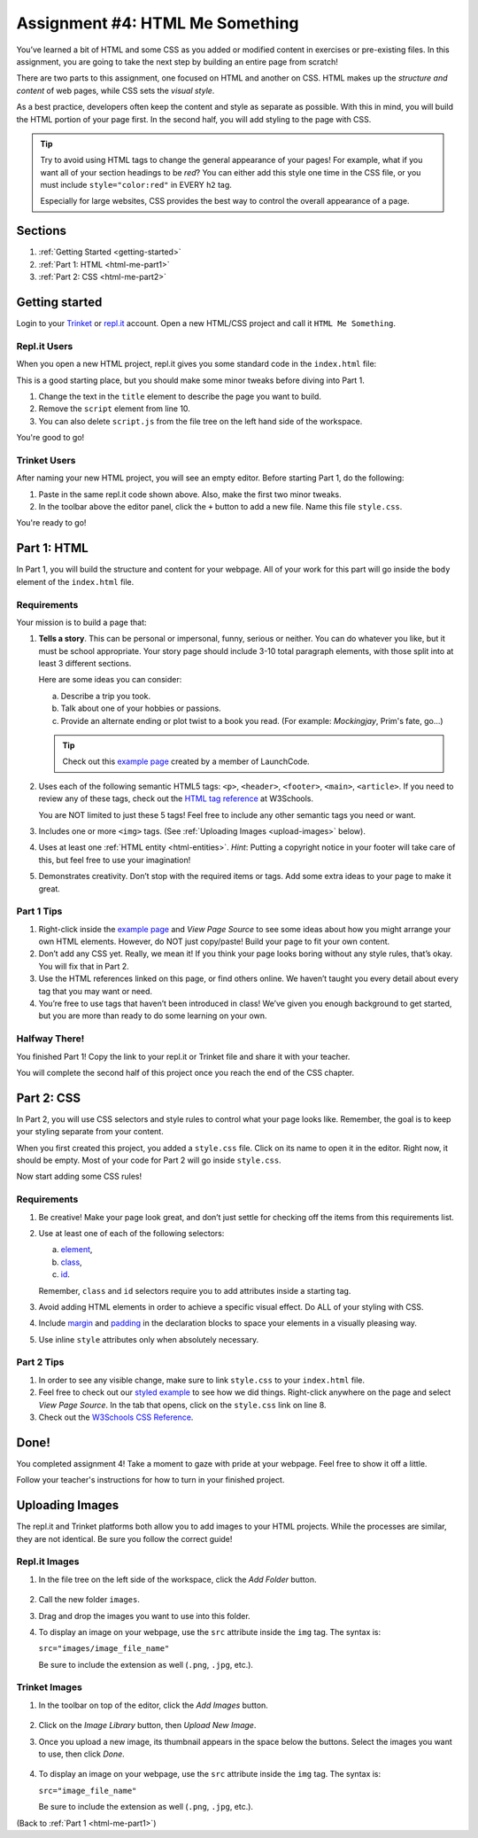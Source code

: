 .. _html-me-something:

Assignment #4: HTML Me Something
================================

You’ve learned a bit of HTML and some CSS as you added or modified content in
exercises or pre-existing files. In this assignment, you are going to take the
next step by building an entire page from scratch!

There are two parts to this assignment, one focused on HTML and another on CSS.
HTML makes up the *structure and content* of web pages, while CSS sets the
*visual style*.

As a best practice, developers often keep the content and style as separate as
possible. With this in mind, you will build the HTML portion of your page
first. In the second half, you will add styling to the page with CSS.

.. admonition:: Tip

   Try to avoid using HTML tags to change the general appearance of your
   pages! For example, what if you want all of your section headings to be
   *red*? You can either add this style one time in the CSS file, or you must
   include ``style="color:red"`` in EVERY ``h2`` tag.

   Especially for large websites, CSS provides the best way to control the
   overall appearance of a page.

Sections
--------

#. :ref:`Getting Started <getting-started>`
#. :ref:`Part 1: HTML <html-me-part1>`
#. :ref:`Part 2: CSS <html-me-part2>`

.. _getting-started:

Getting started
----------------

Login to your `Trinket <https://trinket.io/login>`__ or `repl.it <https://repl.it/login>`__
account. Open a new HTML/CSS project and call it ``HTML Me Something``.

Repl.it Users
^^^^^^^^^^^^^

When you open a new HTML project, repl.it gives you some standard code in the
``index.html`` file:

.. sourcecode:: HTML
   :linenos:

   <!DOCTYPE html>
   <html>
      <head>
         <meta charset="utf-8">
         <meta name="viewport" content="width=device-width">
         <title>repl.it</title>
         <link href="style.css" rel="stylesheet" type="text/css" />
      </head>
      <body>
         <script src="script.js"></script>
      </body>
   </html>

This is a good starting place, but you should make some minor tweaks before
diving into Part 1.

#. Change the text in the ``title`` element to describe the page you want to
   build.
#. Remove the ``script`` element from line 10.
#. You can also delete ``script.js`` from the file tree on the left hand side
   of the workspace.

You're good to go!

Trinket Users
^^^^^^^^^^^^^

After naming your new HTML project, you will see an empty editor. Before
starting Part 1, do the following:

#. Paste in the same repl.it code shown above. Also, make the first two minor
   tweaks.
#. In the toolbar above the editor panel, click the ``+`` button to add a new
   file. Name this file ``style.css``.

You're ready to go!

.. _html-me-part1:

Part 1: HTML
------------

In Part 1, you will build the structure and content for your webpage. All of
your work for this part will go inside the ``body`` element of the
``index.html`` file.

Requirements
^^^^^^^^^^^^

Your mission is to build a page that:

#. **Tells a story**. This can be personal or impersonal, funny, serious or
   neither. You can do whatever you like, but it must be school appropriate.
   Your story page should include 3-10 total paragraph elements, with those
   split into at least 3 different sections.
   
   Here are some ideas you can consider:

   a. Describe a trip you took.
   b. Talk about one of your hobbies or passions.
   c. Provide an alternate ending or plot twist to a book you read. (For
      example: *Mockingjay*, Prim's fate, go...)

   .. admonition:: Tip
   
      Check out this `example page <http://education.launchcode.org/html-me-something/submissions/chrisbay/index-nocss.html>`__
      created by a member of LaunchCode.

#. Uses each of the following semantic HTML5 tags: ``<p>``, ``<header>``,
   ``<footer>``, ``<main>``, ``<article>``. If you need to review any of
   these tags, check out the `HTML tag reference <http://www.w3schools.com/tags/default.asp>`__
   at W3Schools.

   You are NOT limited to just these 5 tags! Feel free to include any other
   semantic tags you need or want.
#. Includes one or more ``<img>`` tags. (See
   :ref:`Uploading Images <upload-images>` below).
#. Uses at least one :ref:`HTML entity <html-entities>`. *Hint*: Putting a
   copyright notice in your footer will take care of this, but feel free to use
   your imagination!
#. Demonstrates creativity. Don’t stop with the required items or tags. Add
   some extra ideas to your page to make it great.

Part 1 Tips
^^^^^^^^^^^

#. Right-click inside the `example page <http://education.launchcode.org/html-me-something/submissions/chrisbay/index-nocss.html>`__
   and *View Page Source* to see some ideas about how you might arrange your
   own HTML elements. However, do NOT just copy/paste! Build your page to fit
   your own content.
#. Don’t add any CSS yet. Really, we mean it! If you think your page
   looks boring without any style rules, that’s okay. You will fix that in Part
   2.
#. Use the HTML references linked on this page, or find others online. We
   haven’t taught you every detail about every tag that you may want or need.
#. You’re free to use tags that haven’t been introduced in class! We’ve given
   you enough background to get started, but you are more than ready to do
   some learning on your own.

Halfway There!
^^^^^^^^^^^^^^

You finished Part 1! Copy the link to your repl.it or Trinket file and share it
with your teacher.

You will complete the second half of this project once you reach the end of the
CSS chapter.

.. todo:: Add internal link to the CSS chapter here.

.. _html-me-part2:

Part 2: CSS
-----------

In Part 2, you will use CSS selectors and style rules to control what your page
looks like. Remember, the goal is to keep your styling separate from your
content.

When you first created this project, you added a ``style.css`` file. Click on
its name to open it in the editor. Right now, it should be empty. Most of your
code for Part 2 will go inside ``style.css``.

Now start adding some CSS rules!

Requirements
^^^^^^^^^^^^

#. Be creative! Make your page look great, and don’t just settle for checking
   off the items from this requirements list.
#. Use at least one of each of the following selectors:

   a. `element <http://www.w3schools.com/cssref/sel_element.asp>`__,
   b. `class <http://www.w3schools.com/cssref/sel_class.asp>`__,
   c. `id <http://www.w3schools.com/cssref/sel_id.asp>`__.

   Remember, ``class`` and ``id`` selectors require you to add attributes
   inside a starting tag.

   .. todo:: Replace external links with internal LCHS chapter links (CSS selectors).

#. Avoid adding HTML elements in order to achieve a specific visual effect. Do
   ALL of your styling with CSS.
#. Include `margin <http://www.w3schools.com/css/css_margin.asp>`__ and
   `padding <http://www.w3schools.com/css/css_padding.asp>`__ in the
   declaration blocks to space your elements in a visually pleasing way.
#. Use inline ``style`` attributes only when absolutely necessary.

Part 2 Tips
^^^^^^^^^^^

#. In order to see any visible change, make sure to link ``style.css`` to your
   ``index.html`` file.
#. Feel free to check out our `styled example
   <http://education.launchcode.org/html-me-something/submissions/chrisbay/index.html>`__
   to see how we did things. Right-click anywhere on the page and select
   *View Page Source*. In the tab that opens, click on the ``style.css`` link
   on line 8.
#. Check out the `W3Schools CSS Reference <http://www.w3schools.com/css/default.asp>`__.

Done!
-----

You completed assignment 4! Take a moment to gaze with pride at your webpage.
Feel free to show it off a little.

Follow your teacher's instructions for how to turn in your finished project.

.. raw:: html

   <hr>

.. _upload-images:

Uploading Images
----------------

The repl.it and Trinket platforms both allow you to add images to your HTML
projects. While the processes are similar, they are not identical. Be sure you
follow the correct guide!

Repl.it Images
^^^^^^^^^^^^^^

#. In the file tree on the left side of the workspace, click the *Add Folder*
   button.

   .. figure:: figures/replit-add-folder.png
      :alt: The 'Add Folder' button in the repl.it file tree.

#. Call the new folder ``images``.
#. Drag and drop the images you want to use into this folder.
#. To display an image on your webpage, use the ``src`` attribute inside the
   ``img`` tag. The syntax is:

   ``src="images/image_file_name"``

   Be sure to include the extension as well (``.png``, ``.jpg``, etc.).

Trinket Images
^^^^^^^^^^^^^^

#. In the toolbar on top of the editor, click the *Add Images* button.

   .. figure:: figures/trinket-add-image.png
      :alt: The 'Add Images' button in the Trinket toolbar.

#. Click on the *Image Library* button, then *Upload New Image*.
#. Once you upload a new image, its thumbnail appears in the space below the
   buttons. Select the images you want to use, then click *Done*.

   .. figure:: figures/trinket-select-image.png
      :alt: Choose from the list of images in the editor pane.
      :width: 70%

#. To display an image on your webpage, use the ``src`` attribute inside the
   ``img`` tag. The syntax is:

   ``src="image_file_name"``

   Be sure to include the extension as well (``.png``, ``.jpg``, etc.).

(Back to :ref:`Part 1 <html-me-part1>`)
